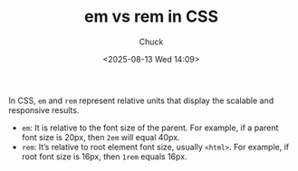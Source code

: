 #+TITLE: em vs rem in CSS
#+AUTHOR: Chuck
#+DESCRIPTION: In CSS, em and rem represent relative units that display the scalable and responsive results.
#+KEYWORDS: CSS
#+DATE: <2025-08-13 Wed 14:09>

In CSS, ~em~ and ~rem~ represent relative units that display the scalable and responsive results.

- ~em~: It is relative to the font size of the parent. For example, if a parent font size is 20px, then ~2em~ will equal 40px.
- ~rem~: It’s relative to root element font size, usually ~<html>~. For example, if root font size is 16px, then ~1rem~ equals 16px.
